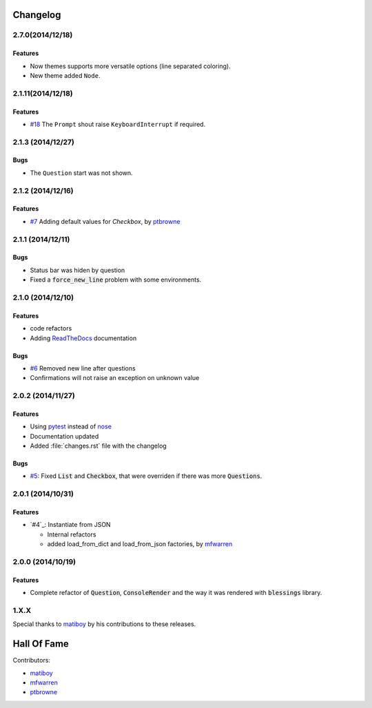 Changelog
=========

2.7.0(2014/12/18)
------------------

Features
~~~~~~~~

* Now themes supports more versatile options (line separated coloring).
* New theme added ``Node``.

2.1.11(2014/12/18)
------------------

Features
~~~~~~~~

* `#18`_ The ``Prompt`` shout raise ``KeyboardInterrupt`` if required.

2.1.3 (2014/12/27)
------------------

Bugs
~~~~

* The ``Question`` start was not shown.

2.1.2 (2014/12/16)
------------------

Features
~~~~~~~~

* `#7`_ Adding default values for `Checkbox`, by ptbrowne_


2.1.1 (2014/12/11)
------------------

Bugs
~~~~

* Status bar was hiden by question
* Fixed a :code:`force_new_line` problem with some environments.


2.1.0 (2014/12/10)
------------------

Features
~~~~~~~~

* code refactors
* Adding `ReadTheDocs`_ documentation

Bugs
~~~~

* `#6`_ Removed new line after questions
* Confirmations will not raise an exception on unknown value


2.0.2 (2014/11/27)
------------------

Features
~~~~~~~~

* Using pytest_ instead of nose_
* Documentation updated
* Added :file:`changes.rst` file with the changelog

Bugs
~~~~

* `#5`_: Fixed :code:`List` and :code:`Checkbox`, that were overriden if there was more :code:`Questions`.

2.0.1 (2014/10/31)
------------------

Features
~~~~~~~~

* `#4`_: Instantiate from JSON

  * Internal refactors
  * added load_from_dict and load_from_json factories, by mfwarren_


2.0.0 (2014/10/19)
------------------

Features
~~~~~~~~

* Complete refactor of :code:`Question`, :code:`ConsoleRender` and the way it was rendered with :code:`blessings` library.

1.X.X
-----

Special thanks to matiboy_ by his contributions to these releases.


Hall Of Fame
============

Contributors:

* matiboy_
* mfwarren_
* ptbrowne_


.. _pytest: http://pytest.org/
.. _nose: https://nose.readthedocs.org/
.. _ReadTheDocs: https://python-inquirer.readthedocs.org/

.. _#1: https://github.com/magmax/python-inquirer/issues/1
.. _#4: https://github.com/magmax/python-inquirer/pull/2
.. _#4: https://github.com/magmax/python-inquirer/pull/3
.. _#4: https://github.com/magmax/python-inquirer/pull/4
.. _#5: https://github.com/magmax/python-inquirer/issues/5
.. _#6: https://github.com/magmax/python-inquirer/issues/6
.. _#7: https://github.com/magmax/python-inquirer/pull/7
.. _#18: https://github.com/magmax/python-inquirer/issues/18

.. _ptbrowne: https://github.com/ptbrowne
.. _mfwarren: https://github.com/mfwarren
.. _matiboy: https://github.com/matiboy
